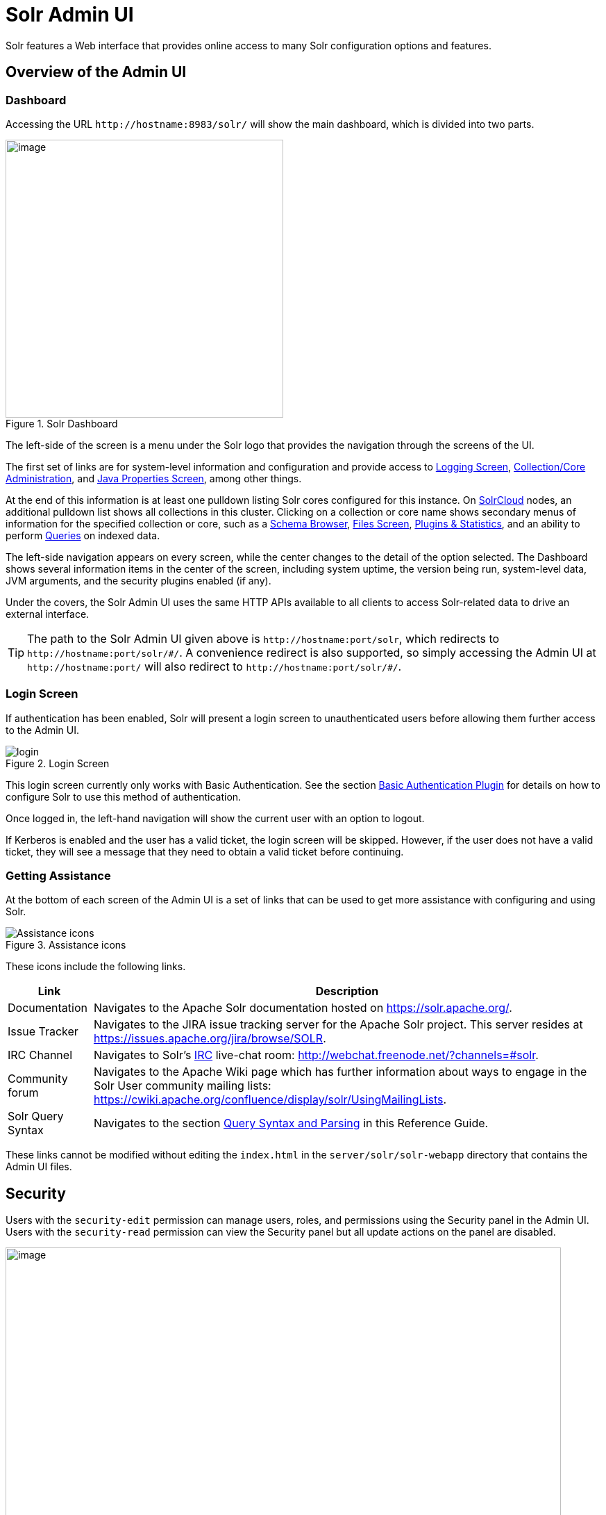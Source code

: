 = Solr Admin UI
:page-children: security-ui
// Licensed to the Apache Software Foundation (ASF) under one
// or more contributor license agreements.  See the NOTICE file
// distributed with this work for additional information
// regarding copyright ownership.  The ASF licenses this file
// to you under the Apache License, Version 2.0 (the
// "License"); you may not use this file except in compliance
// with the License.  You may obtain a copy of the License at
//
//   http://www.apache.org/licenses/LICENSE-2.0
//
// Unless required by applicable law or agreed to in writing,
// software distributed under the License is distributed on an
// "AS IS" BASIS, WITHOUT WARRANTIES OR CONDITIONS OF ANY
// KIND, either express or implied.  See the License for the
// specific language governing permissions and limitations
// under the License.

[.lead]
Solr features a Web interface that provides online access to many Solr configuration options and features.

== Overview of the Admin UI

=== Dashboard

Accessing the URL `\http://hostname:8983/solr/` will show the main dashboard, which is divided into two parts.

.Solr Dashboard
image::images/solr-admin-ui/dashboard.png[image,height=400]

The left-side of the screen is a menu under the Solr logo that provides the navigation through the screens of the UI.

The first set of links are for system-level information and configuration and provide access to <<configuring-logging.adoc#logging-screen,Logging Screen>>, <<collections-core-admin.adoc#,Collection/Core Administration>>, and <<jvm-settings.adoc#java-properties-screen,Java Properties Screen>>, among other things.

At the end of this information is at least one pulldown listing Solr cores configured for this instance.
On <<cluster-types.adoc#solrcloud-mode,SolrCloud>> nodes, an additional pulldown list shows all collections in this cluster.
Clicking on a collection or core name shows secondary menus of information for the specified collection or core, such as a <<schema-browser-screen.adoc#,Schema Browser>>, <<configuration-files.adoc#files-screen,Files Screen>>, <<plugins-stats-screen.adoc#,Plugins & Statistics>>, and an ability to perform <<query-screen.adoc#,Queries>> on indexed data.

The left-side navigation appears on every screen, while the center changes to  the detail of the option selected.
The Dashboard shows several information items in the center of the screen, including system uptime, the version being run, system-level data, JVM arguments, and the security plugins enabled (if any).

Under the covers, the Solr Admin UI uses the same HTTP APIs available to all clients to access Solr-related data to drive an external interface.

[TIP]
====
The path to the Solr Admin UI given above is `\http://hostname:port/solr`, which redirects to `\http://hostname:port/solr/\#/`.
A convenience redirect is also supported, so simply accessing the Admin UI at `\http://hostname:port/` will also redirect to `\http://hostname:port/solr/#/`.
====

=== Login Screen

If authentication has been enabled, Solr will present a login screen to unauthenticated users before allowing them further access to the Admin UI.

.Login Screen
image::images/solr-admin-ui/login.png[]

This login screen currently only works with Basic Authentication.
See the section <<basic-authentication-plugin.adoc#,Basic Authentication Plugin>> for
 details on how to configure Solr to use this method of authentication.

Once logged in, the left-hand navigation will show the current user with an option to logout.

If Kerberos is enabled and the user has a valid ticket, the login screen will be skipped.
However, if the user does not have a valid ticket, they will see a message that they need to obtain a valid ticket before continuing.

=== Getting Assistance

At the bottom of each screen of the Admin UI is a set of links that can be used to get more assistance with configuring and using Solr.

.Assistance icons
image::images/solr-admin-ui/Assistance.png[Assistance icons]

These icons include the following links.

[%autowidth.stretch,options="header"]
|===
|Link |Description
|Documentation |Navigates to the Apache Solr documentation hosted on https://solr.apache.org/.
|Issue Tracker |Navigates to the JIRA issue tracking server for the Apache Solr project.
This server resides at https://issues.apache.org/jira/browse/SOLR.
|IRC Channel |Navigates to Solr's http://en.wikipedia.org/wiki/Internet_Relay_Chat[IRC] live-chat room: http://webchat.freenode.net/?channels=#solr.
|Community forum |Navigates to the Apache Wiki page which has further information about ways to engage in the Solr User community mailing lists: https://cwiki.apache.org/confluence/display/solr/UsingMailingLists.
|Solr Query Syntax |Navigates to the section <<query-syntax-and-parsers.adoc#,Query Syntax and Parsing>> in this Reference Guide.
|===

These links cannot be modified without editing the `index.html` in the `server/solr/solr-webapp` directory that contains the Admin UI files.

== Security

Users with the `security-edit` permission can manage users, roles, and permissions using the Security panel in the Admin UI.
Users with the `security-read` permission can view the Security panel but all update actions on the panel are disabled.

.Security Screen
image::images/solr-admin-ui/security.png[image,width=800]

The Security panel uses the Security API to make updates to the `security.json` file. Some options, such as adding or editing users,
may be disabled depending on the capabilities of the configured plugins. For example, if you use the `JWTAuthPlugin`, then the add and edit user options are disabled.

== Collection-Specific Tools

In the left-hand navigation bar, you will see a pull-down menu titled Collection Selector that can be used to access collection specific administration screens.

.Only Visible When Using SolrCloud
[NOTE]
====
The Collection Selector pull-down menu is only available on Solr instances running <<cluster-types.adoc#solrcloud-mode,SolrCloud>>.

User-managed clusters or single-node installations will not display this menu, instead the Collection specific UI pages described in this section will be available in the <<Core-Specific Tools,Core Selector pull-down menu>>.
====

Clicking on the Collection Selector pull-down menu will show a list of the collections in your Solr cluster, with a search box that can be used to find a specific collection by name.
When a collection is selected, the main body of the page will display some  metadata about the collection.
A secondary menu will appear in the left nav with links to additional collection specific administration screens.

image::images/solr-admin-ui/collection_dashboard.png[image,width=482,height=250]

== Core-Specific Tools

The Core-Specific tools are a group of UI screens that allow you to see core-level information.

In the left-hand navigation bar, you will see a pull-down menu titled Core Selector.
Clicking on the menu will show a list of Solr cores hosted on this Solr node, with a search box that can be used to find a specific core by name.

When you select a core from the pull-down, the main display of the page will show some basic metadata about the core, and a secondary menu will appear in the left nav with links to additional core specific administration screens.

.Core overview screen
image::images/solr-admin-ui/core_dashboard.png[image,width=515,height=250]

== Links to UI Documentation
Here are sections throughout the Guide describing each screen of the Admin UI:

*Primary UI Tools*

****
// This tags the below list so it can be used in the parent page section list
// tag::ui-common-tools[]
[cols="1,1",frame=none,grid=none,stripes=none]
|===
| <<configuring-logging.adoc#logging-screen,Logging Screen>>: Recent log messages and configuration of log levels.
| <<security-ui.adoc#,Security>>: Manage users, roles, and permissions.
| <<cloud-screens.adoc#,Cloud Screens>>: Access to SolrCloud node data and status.
| <<collections-core-admin.adoc#,Collections / Core Admin>>: Collection or Core management tools.
| <<jvm-settings.adoc#java-properties-screen,Java Properties Screen>>: Java information for each core.
| <<thread-dump.adoc#,Thread Dump Screen>>: Detailed thread and state information.
|
|===
// end::ui-common-tools[]
****

*Collection-Specific Tools*

****
// This tags the below list so it can be used in the parent page section list
// tag::ui-collection-tools[]
[cols="1,1",frame=none,grid=none,stripes=none]
|===
| <<analysis-screen.adoc#,Analysis Screen>>: Test and validation tool for field type analyzers.
| <<documents-screen.adoc#,Documents Screen>>: Form-based document updates using the Admin UI.
| <<configuration-files.adoc#files-screen,Files Screen>>: Configuration file browser.
| <<query-screen.adoc#,Query Screen>>: Form-based query builder.
| <<stream-screen.adoc#,Stream Screen>>: Submit streaming expressions and see results and parsing explanations.
| <<schema-browser-screen.adoc#,Schema Browser Screen>>: Field-level schema details.
|===
// end::ui-collection-tools[]
****

*Core-Specific Tools*

****
// This tags the below list so it can be used in the parent page section list
// tag::ui-core-tools[]
[cols="1,1",frame=none,grid=none,stripes=none]
|===
| <<ping.adoc#,Ping>>: Ping a named core to determine whether it is active.
| <<plugins-stats-screen.adoc#,Plugins/Stats Screen>>: Statistics for request handlers, search components, plugins, and other installed components.
| <<user-managed-index-replication.adoc#replication-screen,Replication Screen>>: Enable replication for a core and view current replication status.
| <<index-segments-merging.adoc#segments-info-screen,Segments Info Screen>>: Visualization of the underlying Lucene index segments.
|===
// end::ui-core-tools[]
****
